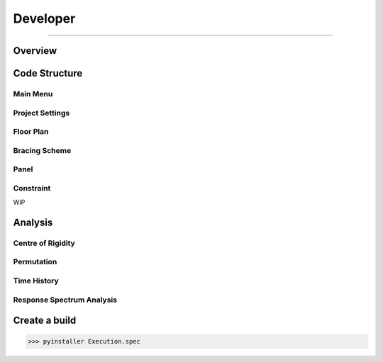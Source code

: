 Developer
=====

------------

.. _overview:

Overview
------------

.. _codestructure:

Code Structure
--------------

Main Menu
~~~~~~~~~

Project Settings
~~~~~~~~~~~~~~~~


Floor Plan
~~~~~~~~~


Bracing Scheme
~~~~~~~~~~~~~~


Panel
~~~~~~~~~~~~~~


Constraint
~~~~~~~~~~~~~~

WIP

Analysis
--------------

Centre of Rigidity
~~~~~~~~~~~~~~

Permutation
~~~~~~~~~~~

Time History
~~~~~~~~~~~~

Response Spectrum Analysis
~~~~~~~~~~~~~~~~~~~~~~~~~~


Create a build
--------------

>>> pyinstaller Execution.spec